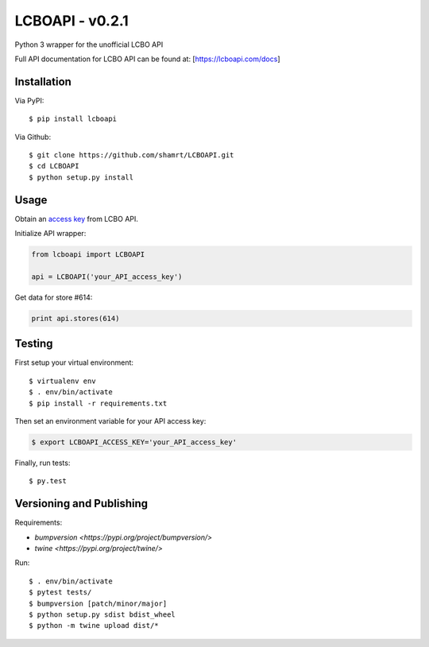 LCBOAPI - v0.2.1
================

Python 3 wrapper for the unofficial LCBO API

Full API documentation for LCBO API can be found at:
[https://lcboapi.com/docs\ ]

Installation
------------

Via PyPI:

::

    $ pip install lcboapi

Via Github:

::

    $ git clone https://github.com/shamrt/LCBOAPI.git
    $ cd LCBOAPI
    $ python setup.py install

Usage
-----

Obtain an `access key <https://lcboapi.com/sign-up>`__ from LCBO API.

Initialize API wrapper:

.. code:: python

    from lcboapi import LCBOAPI

    api = LCBOAPI('your_API_access_key')

Get data for store #614:

.. code:: python

    print api.stores(614)

Testing
-------

First setup your virtual environment:

::

    $ virtualenv env
    $ . env/bin/activate
    $ pip install -r requirements.txt

Then set an environment variable for your API access key:

.. code:: bash

    $ export LCBOAPI_ACCESS_KEY='your_API_access_key'

Finally, run tests:

::

    $ py.test

Versioning and Publishing
-------------------------

Requirements:

- `bumpversion <https://pypi.org/project/bumpversion/>`
- `twine <https://pypi.org/project/twine/>`

Run:

::

    $ . env/bin/activate
    $ pytest tests/
    $ bumpversion [patch/minor/major]
    $ python setup.py sdist bdist_wheel
    $ python -m twine upload dist/*
